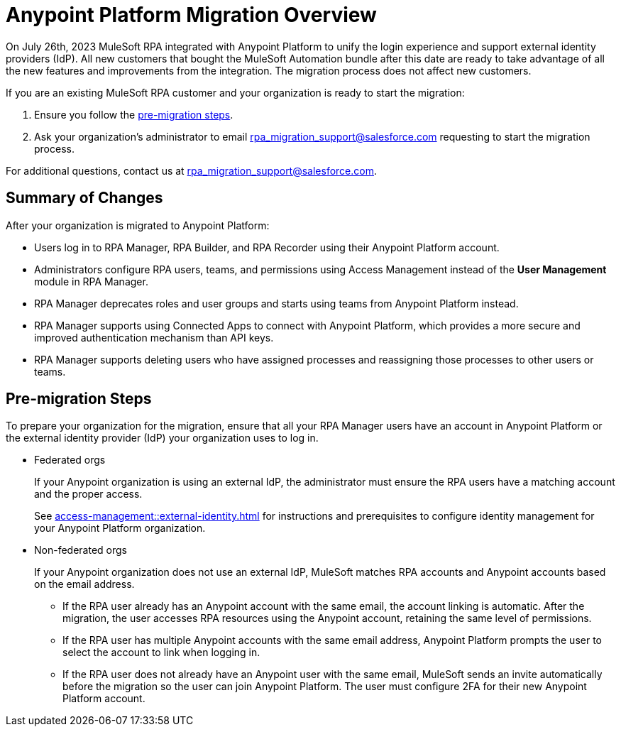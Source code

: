 = Anypoint Platform Migration Overview

On July 26th, 2023 MuleSoft RPA integrated with Anypoint Platform to unify the login experience and support external identity providers (IdP). All new customers that bought the MuleSoft Automation bundle after this date are ready to take advantage of all the new features and improvements from the integration. The migration process does not affect new customers.

If you are an existing MuleSoft RPA customer and your organization is ready to start the migration:

. Ensure you follow the <<pre-migration, pre-migration steps>>.
. Ask your organization's administrator to email rpa_migration_support@salesforce.com requesting to start the migration process. 

For additional questions, contact us at rpa_migration_support@salesforce.com.

== Summary of Changes

After your organization is migrated to Anypoint Platform:  

* Users log in to RPA Manager, RPA Builder, and RPA Recorder using their Anypoint Platform account. 
* Administrators configure RPA users, teams, and permissions using Access Management instead of the *User Management* module in RPA Manager.
* RPA Manager deprecates roles and user groups and starts using teams from Anypoint Platform instead. 
* RPA Manager supports using Connected Apps to connect with Anypoint Platform, which provides a more secure and improved authentication mechanism than API keys. 
* RPA Manager supports deleting users who have assigned processes and reassigning those processes to other users or teams. 

[[pre-migration]]
== Pre-migration Steps

To prepare your organization for the migration, ensure that all your RPA Manager users have an account in Anypoint Platform or the external identity provider (IdP) your organization uses to log in.

* Federated orgs
+
If your Anypoint organization is using an external IdP, the administrator must ensure the RPA users have a matching account and the proper access.
+
See xref:access-management::external-identity.adoc[] for instructions and prerequisites to configure identity management for your Anypoint Platform organization. 

* Non-federated orgs
+
If your Anypoint organization does not use an external IdP, MuleSoft matches RPA accounts and Anypoint accounts based on the email address. 
+
** If the RPA user already has an Anypoint account with the same email, the account linking is automatic. After the migration, the user accesses RPA resources using the Anypoint account, retaining the same level of permissions. 
** If the RPA user has multiple Anypoint accounts with the same email address, Anypoint Platform prompts the user to select the account to link when logging in.
** If the RPA user does not already have an Anypoint user with the same email, MuleSoft sends an invite automatically before the migration so the user can join Anypoint Platform. The user must configure 2FA for their new Anypoint Platform account. 


//== See Also 
